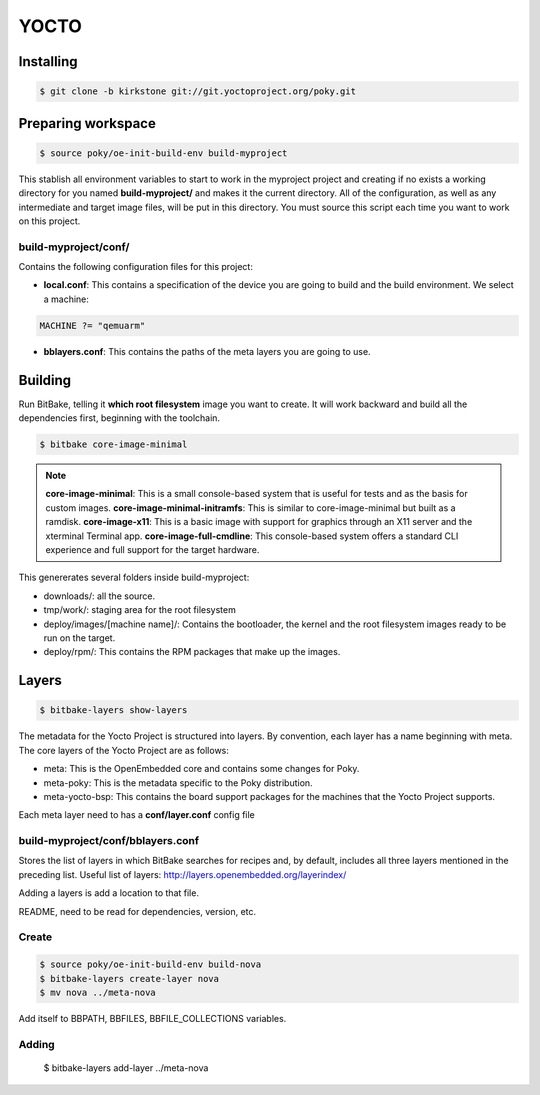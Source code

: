 YOCTO
=====

Installing
----------

.. code-block:: console
    
    $ git clone -b kirkstone git://git.yoctoproject.org/poky.git

Preparing workspace
-------------------

.. code-block:: console
    
    $ source poky/oe-init-build-env build-myproject

This stablish all environment variables to start to work in the myproject project and creating if no exists a working
directory for you named **build-myproject/** and makes it the current directory. All of the configuration, as well as
any intermediate and target image files, will be put in this directory. You must source this script each time you want
to work on this project.

build-myproject/conf/
~~~~~~~~~~~~~~~~~~~~~

Contains the following configuration files for this project:

- **local.conf**: This contains a specification of the device you are going to build and the build environment. We select a machine:

.. code-block:: text

    MACHINE ?= "qemuarm"

- **bblayers.conf**: This contains the paths of the meta layers you are going to use.

Building
--------

Run BitBake, telling it **which root filesystem** image you want to create. It will work backward and build all the
dependencies first, beginning with the toolchain.

.. code-block:: console
    
    $ bitbake core-image-minimal

.. note::

    **core-image-minimal**: This is a small console-based system that is useful for tests and as the basis for custom images.
    **core-image-minimal-initramfs**: This is similar to core-image-minimal but built as a ramdisk.
    **core-image-x11**: This is a basic image with support for graphics through an X11 server and the xterminal Terminal app.
    **core-image-full-cmdline**: This console-based system offers a standard CLI experience and full support for the target hardware.

This genererates several folders inside build-myproject:

- downloads/: all the source.
- tmp/work/: staging area for the root filesystem
- deploy/images/[machine name]/: Contains the bootloader, the kernel and the root filesystem images ready to be run on the target.
- deploy/rpm/: This contains the RPM packages that make up the images.

Layers
------

.. code-block:: console
    
    $ bitbake-layers show-layers

The metadata for the Yocto Project is structured into layers. By convention, each layer has a name beginning with meta.
The core layers of the Yocto Project are as follows:

- meta: This is the OpenEmbedded core and contains some changes for Poky.
- meta-poky: This is the metadata specific to the Poky distribution.
- meta-yocto-bsp: This contains the board support packages for the machines that the Yocto Project supports.

Each meta layer need to has a **conf/layer.conf** config file

build-myproject/conf/bblayers.conf
~~~~~~~~~~~~~~~~~~~~~~~~~~~~~~~~~~

Stores the list of layers in which BitBake searches for recipes and, by default, includes all three layers mentioned in
the preceding list. Useful list of  layers: http://layers.openembedded.org/layerindex/

Adding a layers is add a location to that file.

README, need to be read for dependencies, version, etc.

Create
~~~~~~

.. code-block:: console
    
    $ source poky/oe-init-build-env build-nova
    $ bitbake-layers create-layer nova
    $ mv nova ../meta-nova

Add itself to BBPATH, BBFILES, BBFILE_COLLECTIONS variables.

Adding
~~~~~~

    $ bitbake-layers add-layer ../meta-nova


.. code-block:: console
    
